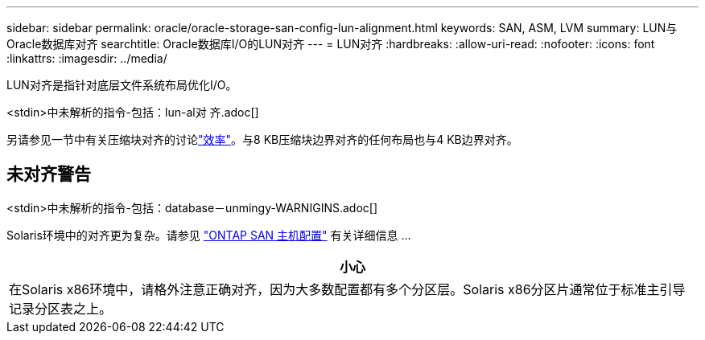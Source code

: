 ---
sidebar: sidebar 
permalink: oracle/oracle-storage-san-config-lun-alignment.html 
keywords: SAN, ASM, LVM 
summary: LUN与Oracle数据库对齐 
searchtitle: Oracle数据库I/O的LUN对齐 
---
= LUN对齐
:hardbreaks:
:allow-uri-read: 
:nofooter: 
:icons: font
:linkattrs: 
:imagesdir: ../media/


[role="lead"]
LUN对齐是指针对底层文件系统布局优化I/O。

<stdin>中未解析的指令-包括：lun-al对 齐.adoc[]

另请参见一节中有关压缩块对齐的讨论link:oracle-ontap-config-efficiency.html["效率"]。与8 KB压缩块边界对齐的任何布局也与4 KB边界对齐。



== 未对齐警告

<stdin>中未解析的指令-包括：database－unmingy-WARNIGINS.adoc[]

Solaris环境中的对齐更为复杂。请参见 http://support.netapp.com/documentation/productlibrary/index.html?productID=61343["ONTAP SAN 主机配置"^] 有关详细信息 ...

|===
| 小心 


| 在Solaris x86环境中，请格外注意正确对齐，因为大多数配置都有多个分区层。Solaris x86分区片通常位于标准主引导记录分区表之上。 
|===